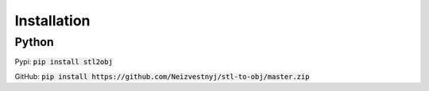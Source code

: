 """""""""""""""""
Installation
"""""""""""""""""

------------
Python
------------

Pypi:
:code:`pip install stl2obj`

GitHub:
:code:`pip install https://github.com/Neizvestnyj/stl-to-obj/master.zip`